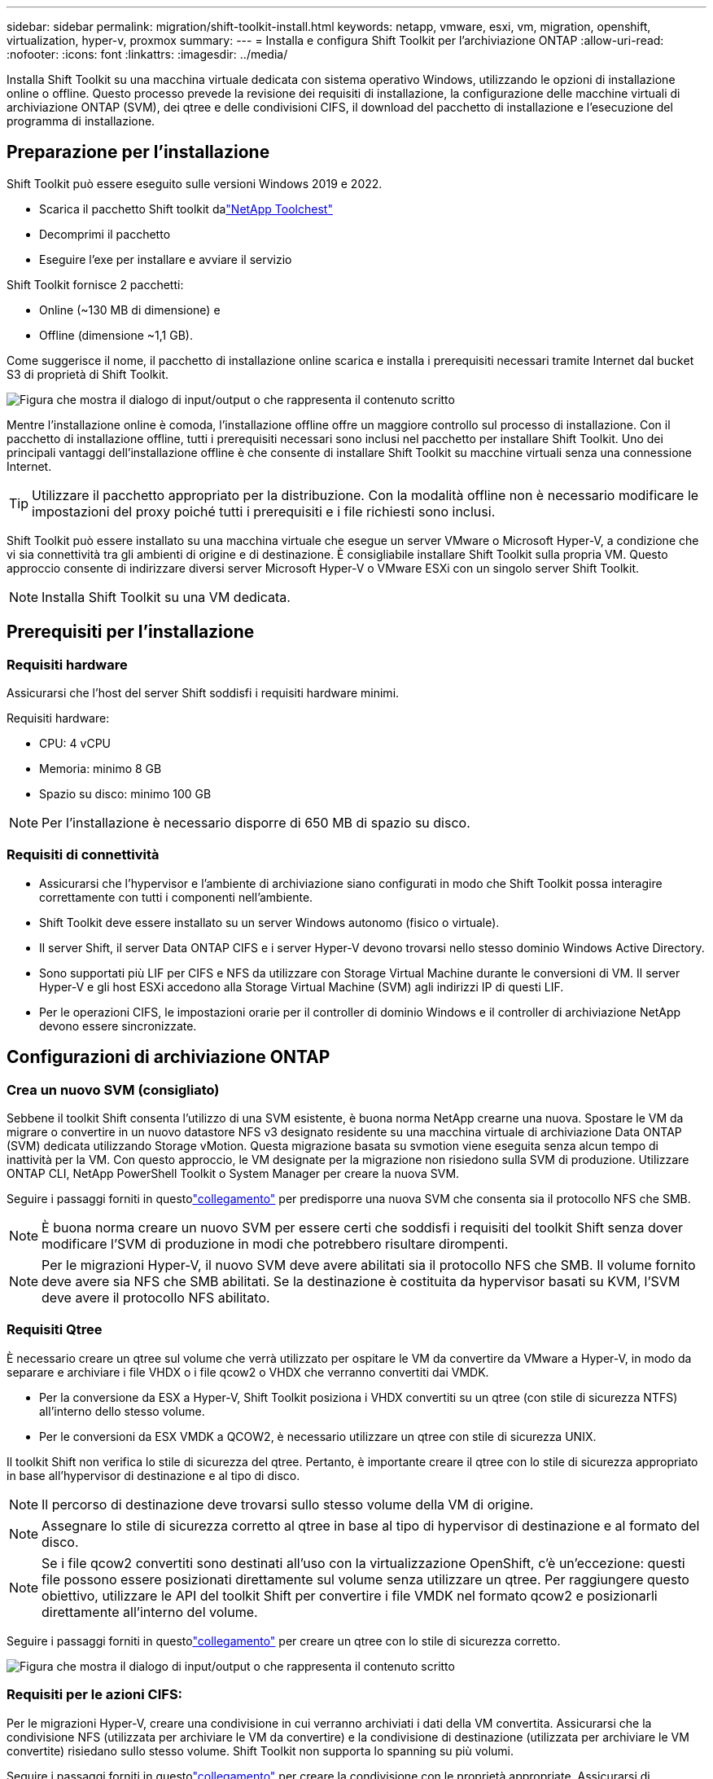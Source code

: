 ---
sidebar: sidebar 
permalink: migration/shift-toolkit-install.html 
keywords: netapp, vmware, esxi, vm, migration, openshift, virtualization, hyper-v, proxmox 
summary:  
---
= Installa e configura Shift Toolkit per l'archiviazione ONTAP
:allow-uri-read: 
:nofooter: 
:icons: font
:linkattrs: 
:imagesdir: ../media/


[role="lead"]
Installa Shift Toolkit su una macchina virtuale dedicata con sistema operativo Windows, utilizzando le opzioni di installazione online o offline.  Questo processo prevede la revisione dei requisiti di installazione, la configurazione delle macchine virtuali di archiviazione ONTAP (SVM), dei qtree e delle condivisioni CIFS, il download del pacchetto di installazione e l'esecuzione del programma di installazione.



== Preparazione per l'installazione

Shift Toolkit può essere eseguito sulle versioni Windows 2019 e 2022.

* Scarica il pacchetto Shift toolkit dalink:https://mysupport.netapp.com/site/tools/tool-eula/netapp-shift-toolkit["NetApp Toolchest"]
* Decomprimi il pacchetto
* Eseguire l'exe per installare e avviare il servizio


Shift Toolkit fornisce 2 pacchetti:

* Online (~130 MB di dimensione) e
* Offline (dimensione ~1,1 GB).


Come suggerisce il nome, il pacchetto di installazione online scarica e installa i prerequisiti necessari tramite Internet dal bucket S3 di proprietà di Shift Toolkit.

image:shift-toolkit-003.png["Figura che mostra il dialogo di input/output o che rappresenta il contenuto scritto"]

Mentre l'installazione online è comoda, l'installazione offline offre un maggiore controllo sul processo di installazione.  Con il pacchetto di installazione offline, tutti i prerequisiti necessari sono inclusi nel pacchetto per installare Shift Toolkit.  Uno dei principali vantaggi dell'installazione offline è che consente di installare Shift Toolkit su macchine virtuali senza una connessione Internet.


TIP: Utilizzare il pacchetto appropriato per la distribuzione.  Con la modalità offline non è necessario modificare le impostazioni del proxy poiché tutti i prerequisiti e i file richiesti sono inclusi.

Shift Toolkit può essere installato su una macchina virtuale che esegue un server VMware o Microsoft Hyper-V, a condizione che vi sia connettività tra gli ambienti di origine e di destinazione. È consigliabile installare Shift Toolkit sulla propria VM.  Questo approccio consente di indirizzare diversi server Microsoft Hyper-V o VMware ESXi con un singolo server Shift Toolkit.


NOTE: Installa Shift Toolkit su una VM dedicata.



== Prerequisiti per l'installazione



=== Requisiti hardware

Assicurarsi che l'host del server Shift soddisfi i requisiti hardware minimi.

Requisiti hardware:

* CPU: 4 vCPU
* Memoria: minimo 8 GB
* Spazio su disco: minimo 100 GB



NOTE: Per l'installazione è necessario disporre di 650 MB di spazio su disco.



=== Requisiti di connettività

* Assicurarsi che l'hypervisor e l'ambiente di archiviazione siano configurati in modo che Shift Toolkit possa interagire correttamente con tutti i componenti nell'ambiente.
* Shift Toolkit deve essere installato su un server Windows autonomo (fisico o virtuale).
* Il server Shift, il server Data ONTAP CIFS e i server Hyper-V devono trovarsi nello stesso dominio Windows Active Directory.
* Sono supportati più LIF per CIFS e NFS da utilizzare con Storage Virtual Machine durante le conversioni di VM.  Il server Hyper-V e gli host ESXi accedono alla Storage Virtual Machine (SVM) agli indirizzi IP di questi LIF.
* Per le operazioni CIFS, le impostazioni orarie per il controller di dominio Windows e il controller di archiviazione NetApp devono essere sincronizzate.




== Configurazioni di archiviazione ONTAP



=== Crea un nuovo SVM (consigliato)

Sebbene il toolkit Shift consenta l'utilizzo di una SVM esistente, è buona norma NetApp crearne una nuova.  Spostare le VM da migrare o convertire in un nuovo datastore NFS v3 designato residente su una macchina virtuale di archiviazione Data ONTAP (SVM) dedicata utilizzando Storage vMotion.  Questa migrazione basata su svmotion viene eseguita senza alcun tempo di inattività per la VM.  Con questo approccio, le VM designate per la migrazione non risiedono sulla SVM di produzione.  Utilizzare ONTAP CLI, NetApp PowerShell Toolkit o System Manager per creare la nuova SVM.

Seguire i passaggi forniti in questolink:https://docs.netapp.com/us-en/ontap/networking/create_svms.html["collegamento"] per predisporre una nuova SVM che consenta sia il protocollo NFS che SMB.


NOTE: È buona norma creare un nuovo SVM per essere certi che soddisfi i requisiti del toolkit Shift senza dover modificare l'SVM di produzione in modi che potrebbero risultare dirompenti.


NOTE: Per le migrazioni Hyper-V, il nuovo SVM deve avere abilitati sia il protocollo NFS che SMB.  Il volume fornito deve avere sia NFS che SMB abilitati.  Se la destinazione è costituita da hypervisor basati su KVM, l'SVM deve avere il protocollo NFS abilitato.



=== Requisiti Qtree

È necessario creare un qtree sul volume che verrà utilizzato per ospitare le VM da convertire da VMware a Hyper-V, in modo da separare e archiviare i file VHDX o i file qcow2 o VHDX che verranno convertiti dai VMDK.

* Per la conversione da ESX a Hyper-V, Shift Toolkit posiziona i VHDX convertiti su un qtree (con stile di sicurezza NTFS) all'interno dello stesso volume.
* Per le conversioni da ESX VMDK a QCOW2, è necessario utilizzare un qtree con stile di sicurezza UNIX.


Il toolkit Shift non verifica lo stile di sicurezza del qtree.  Pertanto, è importante creare il qtree con lo stile di sicurezza appropriato in base all'hypervisor di destinazione e al tipo di disco.


NOTE: Il percorso di destinazione deve trovarsi sullo stesso volume della VM di origine.


NOTE: Assegnare lo stile di sicurezza corretto al qtree in base al tipo di hypervisor di destinazione e al formato del disco.


NOTE: Se i file qcow2 convertiti sono destinati all'uso con la virtualizzazione OpenShift, c'è un'eccezione: questi file possono essere posizionati direttamente sul volume senza utilizzare un qtree.  Per raggiungere questo obiettivo, utilizzare le API del toolkit Shift per convertire i file VMDK nel formato qcow2 e posizionarli direttamente all'interno del volume.

Seguire i passaggi forniti in questolink:https://docs.netapp.com/us-en/ontap/nfs-config/create-qtree-task.html["collegamento"] per creare un qtree con lo stile di sicurezza corretto.

image:shift-toolkit-004.png["Figura che mostra il dialogo di input/output o che rappresenta il contenuto scritto"]



=== Requisiti per le azioni CIFS:

Per le migrazioni Hyper-V, creare una condivisione in cui verranno archiviati i dati della VM convertita.  Assicurarsi che la condivisione NFS (utilizzata per archiviare le VM da convertire) e la condivisione di destinazione (utilizzata per archiviare le VM convertite) risiedano sullo stesso volume.  Shift Toolkit non supporta lo spanning su più volumi.

Seguire i passaggi forniti in questolink:https://docs.netapp.com/us-en/ontap/smb-config/create-share-task.html["collegamento"] per creare la condivisione con le proprietà appropriate.  Assicurarsi di selezionare la proprietà di disponibilità continua insieme alle altre proprietà predefinite.

image:shift-toolkit-005.png["Figura che mostra il dialogo di input/output o che rappresenta il contenuto scritto"]

image:shift-toolkit-006.png["Figura che mostra il dialogo di input/output o che rappresenta il contenuto scritto"]


NOTE: SMB 3.0 deve essere abilitato, questa opzione è abilitata per impostazione predefinita.


NOTE: Assicurarsi che la proprietà costantemente disponibile sia abilitata.


NOTE: I criteri di esportazione per SMB devono essere disabilitati sulla macchina virtuale di archiviazione (SVM)


NOTE: Il dominio a cui appartengono il server CIFS e i server Hyper-V deve consentire sia l'autenticazione Kerberos che quella NTLMv2.


NOTE: ONTAP crea la condivisione con l'autorizzazione di condivisione predefinita di Windows: Tutti/Controllo completo.



== Sistemi operativi supportati

Assicurarsi che per la conversione vengano utilizzate versioni supportate dei sistemi operativi guest Windows e Linux e che Shift Toolkit supporti la versione di ONTAP.

*Sistemi operativi guest VM supportati*

Le seguenti versioni di Windows sono supportate come sistemi operativi guest per le conversioni di VM:

* Windows 10
* Windows 11
* Windows Server 2016
* Windows Server 2019
* Windows Server 2022
* Windows Server 2025


Le seguenti versioni di Linux sono supportate come sistemi operativi guest per le conversioni di VM:

* CentOS Linux 7.x
* Red Hat Enterprise Linux 6.7 o successivo
* Red Hat Enterprise Linux 7.2 o successivo
* Red Hat Enterprise Linux 8.x
* Red Hat Enterprise Linux 9.x
* Ubuntu 2018
* Ubuntu 2022
* Ubuntu 2024
* Debian 10
* Debian 11
* Debian 12
* Suse 12
* Suse 15



NOTE: CentOS Linux/RedHat per Red Hat Enterprise Linux 5 non è supportato.


NOTE: Windows Server 2008 non è supportato, ma il processo di conversione dovrebbe funzionare correttamente.  Procedete a vostro rischio e pericolo; tuttavia, abbiamo ricevuto segnalazioni da clienti che hanno utilizzato con successo il toolkit Shift per convertire le VM Windows 2008.  È importante aggiornare l'indirizzo IP dopo la migrazione, poiché la versione di PowerShell utilizzata per automatizzare l'assegnazione degli IP non è compatibile con la versione precedente in esecuzione su Windows Server 2008.

*Versioni supportate di ONTAP*

Shift toolkit supporta piattaforme che eseguono ONTAP 9.14.1 o versioni successive

*Versioni supportate degli hypervisor*

VMware: il toolkit Shift è convalidato per vSphere 7.0.3 e versioni successive Hyper-V: il toolkit Shift è convalidato per il ruolo Hyper-V in esecuzione su Windows Server 2019, Windows Server 2022 e Windows Server 2025


NOTE: Nella versione attuale, la migrazione end-to-end delle macchine virtuali è supportata solo con Hyper-V.


NOTE: Nella versione attuale, per KVM come destinazione, l'unico flusso di lavoro supportato è la conversione da VMDK a qcow2.  Pertanto, se si seleziona KVM dal menu a discesa, i dettagli dell'hypervisor non sono necessari.  Il disco qcow2 può essere utilizzato per il provisioning di macchine virtuali su varianti KVM.



== Installazione

. Scaricamentolink:https://mysupport.netapp.com/site/tools/tool-eula/netapp-shift-toolkit["Pacchetto di strumenti per il cambio"] e decomprimilo.
+
image:shift-toolkit-007.png["Figura che mostra il dialogo di input/output o che rappresenta il contenuto scritto"]

. Avviare l'installazione di Shift Toolkit facendo doppio clic sul file .exe scaricato.
+
image:shift-toolkit-008.png["Figura che mostra il dialogo di input/output o che rappresenta il contenuto scritto"]

+

NOTE: Vengono eseguiti tutti i controlli preliminari e se i requisiti minimi non vengono soddisfatti vengono visualizzati i messaggi di errore o di avviso appropriati.

. Il programma di installazione avvierà il processo di installazione.  Selezionare la posizione appropriata o utilizzare la posizione predefinita e fare clic su Avanti.
+
image:shift-toolkit-009.png["Figura che mostra il dialogo di input/output o che rappresenta il contenuto scritto"]

. Il programma di installazione richiederà di selezionare l'indirizzo IP che verrà utilizzato per accedere all'interfaccia utente di Shift Toolkit.
+
image:shift-toolkit-010.png["Figura che mostra il dialogo di input/output o che rappresenta il contenuto scritto"]

+

NOTE: Il processo di configurazione consente di selezionare l'indirizzo IP corretto tramite un'opzione a discesa se alla VM sono assegnate più schede di rete.

. In questa fase, il programma di installazione mostra tutti i componenti necessari che verranno scaricati e installati automaticamente come parte del processo.  Di seguito sono riportati i componenti obbligatori che devono essere installati per il corretto funzionamento di Shift Toolkit: MongoDB, Windows PowerShell 7, NetApp ONTAP PowerShell Toolkit, Policy File Editor, Credential Manage, pacchetto VMware.PowerCLI e Java OpenJDK, tutti inclusi nel pacchetto.
+
Fare clic su *Avanti*

+
image:shift-toolkit-011.png["Figura che mostra il dialogo di input/output o che rappresenta il contenuto scritto"]

. Consultare le informazioni sulla licenza JAVA OpenJDK GNU. Fare clic su Avanti.
+
image:shift-toolkit-012.png["Figura che mostra il dialogo di input/output o che rappresenta il contenuto scritto"]

. Mantenere l'impostazione predefinita per la creazione del collegamento sul desktop e fare clic su Avanti.
+
image:shift-toolkit-013.png["Figura che mostra il dialogo di input/output o che rappresenta il contenuto scritto"]

. Ora il programma di installazione è pronto per procedere.  Fare clic su Installa.
+
image:shift-toolkit-014.png["Figura che mostra il dialogo di input/output o che rappresenta il contenuto scritto"]

. L'installazione si avvia e il processo scaricherà i componenti richiesti e li installerà.  Una volta fatto, clicca su Fine.
+
image:shift-toolkit-015.png["Figura che mostra il dialogo di input/output o che rappresenta il contenuto scritto"]




NOTE: Se la VM del toolkit Shift non dispone di Internet, il programma di installazione offline eseguirà gli stessi passaggi, ma installerà i componenti utilizzando i pacchetti inclusi nell'eseguibile.

image:shift-toolkit-016.png["Figura che mostra il dialogo di input/output o che rappresenta il contenuto scritto"]


NOTE: L'installazione può richiedere 8-10 minuti.



== Esecuzione di un aggiornamento

Scarica illink:https://mysupport.netapp.com/site/tools/tool-eula/netapp-shift-toolkit/download["pacchetto di aggiornamento"] iniziando con "aggiorna" e seguendo i passaggi sottostanti:

image:shift-toolkit-017.png["Figura che mostra il dialogo di input/output o che rappresenta il contenuto scritto"]

. Estrarre i file in una cartella designata.
. Dopo l'estrazione, arrestare il servizio NetApp Shift.
. Copiare tutti i file dalla cartella estratta nella directory di installazione e sovrascrivere i file quando richiesto.
. Una volta fatto, esegui update.bat utilizzando l'opzione "Esegui come amministratore" e inserisci l'IP della VM di Shift Toolkit quando richiesto.
. Questo processo aggiornerà e avvierà il servizio Shift.

